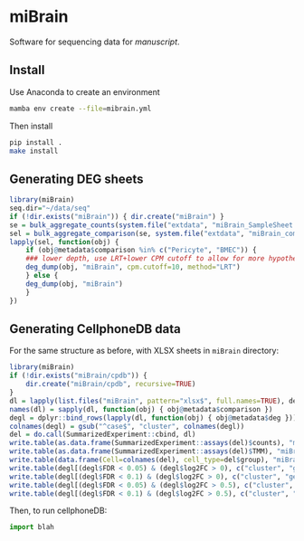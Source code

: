 * miBrain

Software for sequencing data for [[manuscript]].

** Install
Use Anaconda to create an environment
#+BEGIN_SRC bash
  mamba env create --file=mibrain.yml
#+END_SRC

Then install 
#+BEGIN_SRC bash
  pip install .
  make install
#+END_SRC

** Generating DEG sheets
#+BEGIN_SRC R
  library(miBrain)
  seq.dir="~/data/seq"
  if (!dir.exists("miBrain")) { dir.create("miBrain") }
  se = bulk_aggregate_counts(system.file("extdata", "miBrain_SampleSheet.csv", package="miBrain"), seq.dir)
  sel = bulk_aggregate_comparison(se, system.file("extdata", "miBrain_comparison.csv", package="miBrain"), logTMM=FALSE)
  lapply(sel, function(obj) { 
      if (obj@metadata$comparison %in% c("Pericyte", "BMEC")) {
	  ### lower depth, use LRT+lower CPM cutoff to allow for more hypotheses
	  deg_dump(obj, "miBrain", cpm.cutoff=10, method="LRT") 
      } else {
	  deg_dump(obj, "miBrain") 
      }
  })
#+END_SRC
** Generating CellphoneDB data
For the same structure as before, with XLSX sheets in =miBrain= directory:
#+BEGIN_SRC R
library(miBrain)
if (!dir.exists("miBrain/cpdb")) {
    dir.create("miBrain/cpdb", recursive=TRUE)
}
dl = lapply(list.files("miBrain", pattern="xlsx$", full.names=TRUE), deg_load)
names(dl) = sapply(dl, function(obj) { obj@metadata$comparison })
degl = dplyr::bind_rows(lapply(dl, function(obj) { obj@metadata$deg }))
colnames(degl) = gsub("^case$", "cluster", colnames(degl))
del = do.call(SummarizedExperiment::cbind, dl)
write.table(as.data.frame(SummarizedExperiment::assays(del)$counts), "miBrain/cpdb/counts.tsv", sep="\t", quote=FALSE)
write.table(as.data.frame(SummarizedExperiment::assays(del)$TMM), "miBrain/cpdb/tmm.tsv", sep="\t", quote=FALSE)
write.table(data.frame(Cell=colnames(del), cell_type=del$group), "miBrain/cpdb/meta.tsv", sep="\t", quote=FALSE, row.names=FALSE)
write.table(degl[(degl$FDR < 0.05) & (degl$log2FC > 0), c("cluster", "gene")], "miBrain/cpdb/deg_FDR005_log2FC0.tsv", sep="\t", quote=FALSE, row.names=FALSE)
write.table(degl[(degl$FDR < 0.1) & (degl$log2FC > 0), c("cluster", "gene")], "miBrain/cpdb/deg_FDR010_log2FC0.tsv", sep="\t", quote=FALSE, row.names=FALSE)
write.table(degl[(degl$FDR < 0.05) & (degl$log2FC > 0.5), c("cluster", "gene")], "miBrain/cpdb/deg_FDR005_log2FC05.tsv", sep="\t", quote=FALSE, row.names=FALSE)
write.table(degl[(degl$FDR < 0.1) & (degl$log2FC > 0.5), c("cluster", "gene")], "miBrain/cpdb/deg_FDR010_log2FC05.tsv", sep="\t", quote=FALSE, row.names=FALSE)
#+END_SRC

Then, to run cellphoneDB:
#+BEGIN_SRC python
import blah
#+END_SRC

